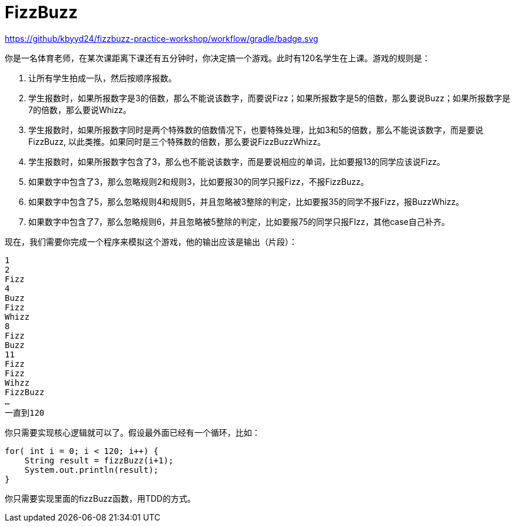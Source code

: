= FizzBuzz

https://github/kbyyd24/fizzbuzz-practice-workshop/workflow/gradle/badge.svg

你是一名体育老师，在某次课距离下课还有五分钟时，你决定搞一个游戏。此时有120名学生在上课。游戏的规则是：

. 让所有学生拍成一队，然后按顺序报数。
. 学生报数时，如果所报数字是3的倍数，那么不能说该数字，而要说Fizz；如果所报数字是5的倍数，那么要说Buzz；如果所报数字是7的倍数，那么要说Whizz。
. 学生报数时，如果所报数字同时是两个特殊数的倍数情况下，也要特殊处理，比如3和5的倍数，那么不能说该数字，而是要说FizzBuzz, 以此类推。如果同时是三个特殊数的倍数，那么要说FizzBuzzWhizz。
. 学生报数时，如果所报数字包含了3，那么也不能说该数字，而是要说相应的单词，比如要报13的同学应该说Fizz。
. 如果数字中包含了3，那么忽略规则2和规则3，比如要报30的同学只报Fizz，不报FizzBuzz。
. 如果数字中包含了5，那么忽略规则4和规则5，并且忽略被3整除的判定，比如要报35的同学不报Fizz，报BuzzWhizz。
. 如果数字中包含了7，那么忽略规则6，并且忽略被5整除的判定，比如要报75的同学只报FIzz，其他case自己补齐。

现在，我们需要你完成一个程序来模拟这个游戏，他的输出应该是输出（片段）：

----
1
2
Fizz
4
Buzz
Fizz
Whizz
8
Fizz
Buzz
11
Fizz
Fizz
Wihzz
FizzBuzz
…
一直到120
----

你只需要实现核心逻辑就可以了。假设最外面已经有一个循环，比如：

----
for( int i = 0; i < 120; i++) {
    String result = fizzBuzz(i+1);
    System.out.println(result);
}
----

你只需要实现里面的fizzBuzz函数，用TDD的方式。
